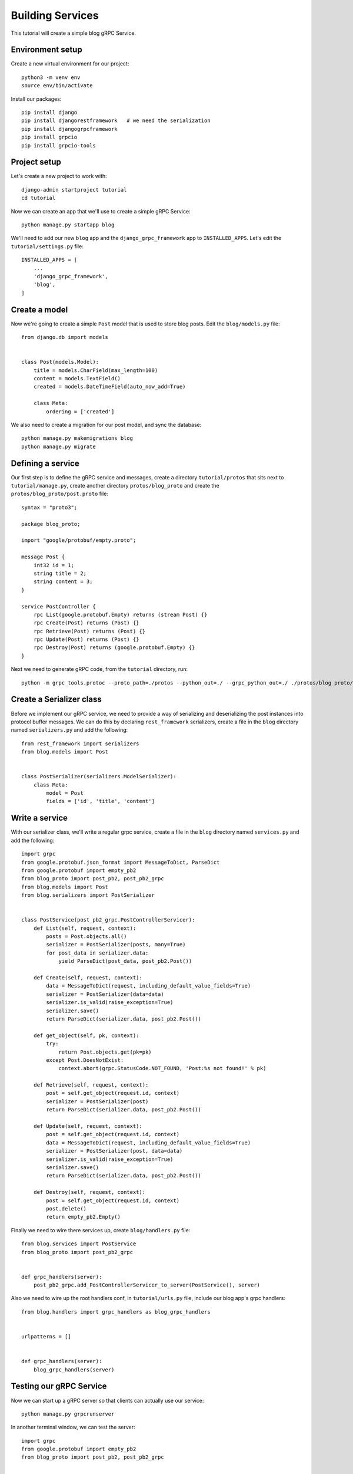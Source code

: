 .. _services:

Building Services
=================

This tutorial will create a simple blog gRPC Service.


Environment setup
-----------------

Create a new virtual environment for our project::

    python3 -m venv env
    source env/bin/activate

Install our packages::

    pip install django
    pip install djangorestframework   # we need the serialization
    pip install djangogrpcframework
    pip install grpcio
    pip install grpcio-tools


Project setup
-------------

Let's create a new project to work with::

    django-admin startproject tutorial
    cd tutorial

Now we can create an app that we'll use to create a simple gRPC Service::

    python manage.py startapp blog

We'll need to add our new ``blog`` app and the ``django_grpc_framework`` app to
``INSTALLED_APPS``.  Let's edit the ``tutorial/settings.py`` file::

    INSTALLED_APPS = [
        ...
        'django_grpc_framework',
        'blog',
    ]


Create a model
--------------

Now we're going to create a simple ``Post`` model that is used to store blog
posts.  Edit the ``blog/models.py`` file::

    from django.db import models


    class Post(models.Model):
        title = models.CharField(max_length=100)
        content = models.TextField()
        created = models.DateTimeField(auto_now_add=True)

        class Meta:
            ordering = ['created']

We also need to create a migration for our post model, and sync the database::

    python manage.py makemigrations blog
    python manage.py migrate


Defining a service
------------------

Our first step is to define the gRPC service and messages, create a directory
``tutorial/protos`` that sits next to ``tutorial/manage.py``, create another
directory ``protos/blog_proto`` and create the ``protos/blog_proto/post.proto``
file::

    syntax = "proto3";

    package blog_proto;

    import "google/protobuf/empty.proto";

    message Post {
        int32 id = 1;
        string title = 2;
        string content = 3;
    }

    service PostController {
        rpc List(google.protobuf.Empty) returns (stream Post) {}
        rpc Create(Post) returns (Post) {}
        rpc Retrieve(Post) returns (Post) {}
        rpc Update(Post) returns (Post) {}
        rpc Destroy(Post) returns (google.protobuf.Empty) {}
    }

Next we need to generate gRPC code, from the ``tutorial`` directory, run::

    python -m grpc_tools.protoc --proto_path=./protos --python_out=./ --grpc_python_out=./ ./protos/blog_proto/post.proto


Create a Serializer class
-------------------------

Before we implement our gRPC service, we need to provide a way of serializing
and deserializing the post instances into protocol buffer messages.  We can
do this by declaring ``rest_framework`` serializers, create a file in the ``blog``
directory named ``serializers.py`` and add the following::

    from rest_framework import serializers
    from blog.models import Post


    class PostSerializer(serializers.ModelSerializer):
        class Meta:
            model = Post
            fields = ['id', 'title', 'content']


Write a service
---------------

With our serializer class, we'll write a regular grpc service, create a file
in the ``blog`` directory named ``services.py`` and add the following::

    import grpc
    from google.protobuf.json_format import MessageToDict, ParseDict
    from google.protobuf import empty_pb2
    from blog_proto import post_pb2, post_pb2_grpc
    from blog.models import Post
    from blog.serializers import PostSerializer


    class PostService(post_pb2_grpc.PostControllerServicer):
        def List(self, request, context):
            posts = Post.objects.all()
            serializer = PostSerializer(posts, many=True)
            for post_data in serializer.data:
                yield ParseDict(post_data, post_pb2.Post())

        def Create(self, request, context):
            data = MessageToDict(request, including_default_value_fields=True)
            serializer = PostSerializer(data=data)
            serializer.is_valid(raise_exception=True)
            serializer.save()
            return ParseDict(serializer.data, post_pb2.Post())

        def get_object(self, pk, context):
            try:
                return Post.objects.get(pk=pk)
            except Post.DoesNotExist:
                context.abort(grpc.StatusCode.NOT_FOUND, 'Post:%s not found!' % pk)

        def Retrieve(self, request, context):
            post = self.get_object(request.id, context)
            serializer = PostSerializer(post)
            return ParseDict(serializer.data, post_pb2.Post())

        def Update(self, request, context):
            post = self.get_object(request.id, context)
            data = MessageToDict(request, including_default_value_fields=True)
            serializer = PostSerializer(post, data=data)
            serializer.is_valid(raise_exception=True)
            serializer.save()
            return ParseDict(serializer.data, post_pb2.Post())

        def Destroy(self, request, context):
            post = self.get_object(request.id, context)
            post.delete()
            return empty_pb2.Empty()

Finally we need to wire there services up, create ``blog/handlers.py`` file::

    from blog.services import PostService
    from blog_proto import post_pb2_grpc


    def grpc_handlers(server):
        post_pb2_grpc.add_PostControllerServicer_to_server(PostService(), server)

Also we need to wire up the root handlers conf, in ``tutorial/urls.py``
file, include our blog app's grpc handlers::

    from blog.handlers import grpc_handlers as blog_grpc_handlers


    urlpatterns = []


    def grpc_handlers(server):
        blog_grpc_handlers(server)


Testing our gRPC Service
------------------------

Now we can start up a gRPC server so that clients can actually use our
service::

    python manage.py grpcrunserver

In another terminal window, we can test the server::

    import grpc
    from google.protobuf import empty_pb2
    from blog_proto import post_pb2, post_pb2_grpc


    with grpc.insecure_channel('localhost:50051') as channel:
        stub = post_pb2_grpc.PostControllerStub(channel)
        print('----- Create -----')
        response = stub.Create(post_pb2.Post(title='t1', content='c1'))
        print(response, end='')
        print('----- List -----')
        for post in stub.List(empty_pb2.Empty()):
            print(post, end='')
        print('----- Retrieve -----')
        response = stub.Retrieve(post_pb2.Post(id=response.id))
        print(response, end='')
        print('----- Update -----')
        response = stub.Update(post_pb2.Post(id=response.id, title='t2', content='c2'))
        print(response, end='')
        print('----- Delete -----')
        stub.Destroy(post_pb2.Post(id=response.id))
